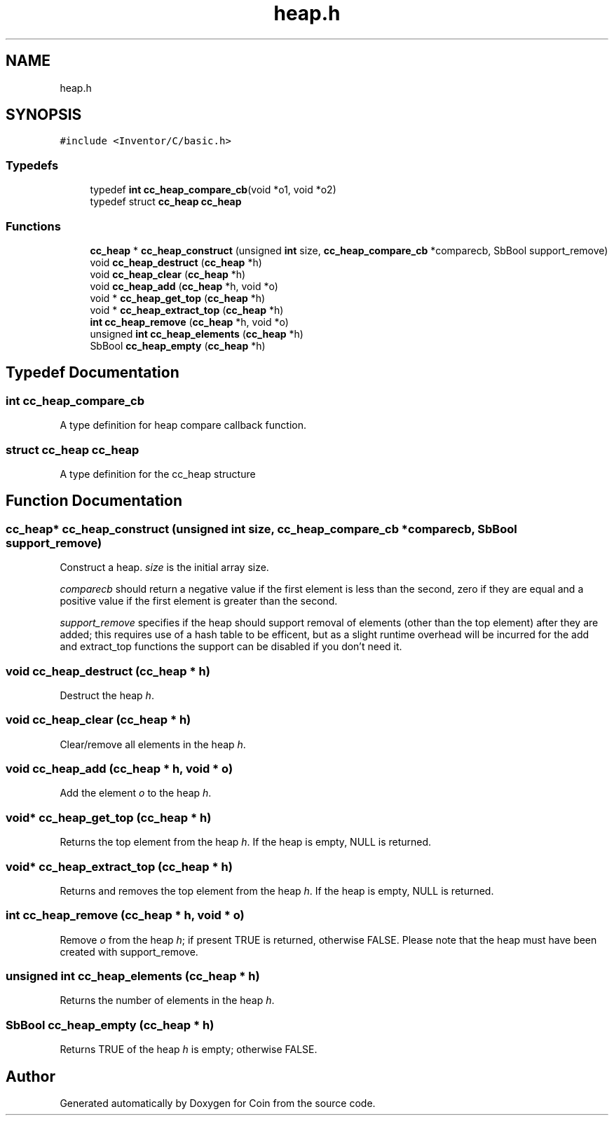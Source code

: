 .TH "heap.h" 3 "Sun May 28 2017" "Version 4.0.0a" "Coin" \" -*- nroff -*-
.ad l
.nh
.SH NAME
heap.h
.SH SYNOPSIS
.br
.PP
\fC#include <Inventor/C/basic\&.h>\fP
.br

.SS "Typedefs"

.in +1c
.ti -1c
.RI "typedef \fBint\fP \fBcc_heap_compare_cb\fP(void *o1, void *o2)"
.br
.ti -1c
.RI "typedef struct \fBcc_heap\fP \fBcc_heap\fP"
.br
.in -1c
.SS "Functions"

.in +1c
.ti -1c
.RI "\fBcc_heap\fP * \fBcc_heap_construct\fP (unsigned \fBint\fP size, \fBcc_heap_compare_cb\fP *comparecb, SbBool support_remove)"
.br
.ti -1c
.RI "void \fBcc_heap_destruct\fP (\fBcc_heap\fP *h)"
.br
.ti -1c
.RI "void \fBcc_heap_clear\fP (\fBcc_heap\fP *h)"
.br
.ti -1c
.RI "void \fBcc_heap_add\fP (\fBcc_heap\fP *h, void *o)"
.br
.ti -1c
.RI "void * \fBcc_heap_get_top\fP (\fBcc_heap\fP *h)"
.br
.ti -1c
.RI "void * \fBcc_heap_extract_top\fP (\fBcc_heap\fP *h)"
.br
.ti -1c
.RI "\fBint\fP \fBcc_heap_remove\fP (\fBcc_heap\fP *h, void *o)"
.br
.ti -1c
.RI "unsigned \fBint\fP \fBcc_heap_elements\fP (\fBcc_heap\fP *h)"
.br
.ti -1c
.RI "SbBool \fBcc_heap_empty\fP (\fBcc_heap\fP *h)"
.br
.in -1c
.SH "Typedef Documentation"
.PP 
.SS "\fBint\fP cc_heap_compare_cb"
A type definition for heap compare callback function\&. 
.SS "struct \fBcc_heap\fP \fBcc_heap\fP"
A type definition for the cc_heap structure 
.SH "Function Documentation"
.PP 
.SS "\fBcc_heap\fP* cc_heap_construct (unsigned \fBint\fP size, \fBcc_heap_compare_cb\fP * comparecb, SbBool support_remove)"
Construct a heap\&. \fIsize\fP is the initial array size\&.
.PP
\fIcomparecb\fP should return a negative value if the first element is less than the second, zero if they are equal and a positive value if the first element is greater than the second\&.
.PP
\fIsupport_remove\fP specifies if the heap should support removal of elements (other than the top element) after they are added; this requires use of a hash table to be efficent, but as a slight runtime overhead will be incurred for the add and extract_top functions the support can be disabled if you don't need it\&. 
.SS "void cc_heap_destruct (\fBcc_heap\fP * h)"
Destruct the heap \fIh\fP\&. 
.SS "void cc_heap_clear (\fBcc_heap\fP * h)"
Clear/remove all elements in the heap \fIh\fP\&. 
.SS "void cc_heap_add (\fBcc_heap\fP * h, void * o)"
Add the element \fIo\fP to the heap \fIh\fP\&. 
.SS "void* cc_heap_get_top (\fBcc_heap\fP * h)"
Returns the top element from the heap \fIh\fP\&. If the heap is empty, NULL is returned\&. 
.SS "void* cc_heap_extract_top (\fBcc_heap\fP * h)"
Returns and removes the top element from the heap \fIh\fP\&. If the heap is empty, NULL is returned\&. 
.SS "\fBint\fP cc_heap_remove (\fBcc_heap\fP * h, void * o)"
Remove \fIo\fP from the heap \fIh\fP; if present TRUE is returned, otherwise FALSE\&. Please note that the heap must have been created with support_remove\&. 
.SS "unsigned \fBint\fP cc_heap_elements (\fBcc_heap\fP * h)"
Returns the number of elements in the heap \fIh\fP\&. 
.SS "SbBool cc_heap_empty (\fBcc_heap\fP * h)"
Returns TRUE of the heap \fIh\fP is empty; otherwise FALSE\&. 
.SH "Author"
.PP 
Generated automatically by Doxygen for Coin from the source code\&.
